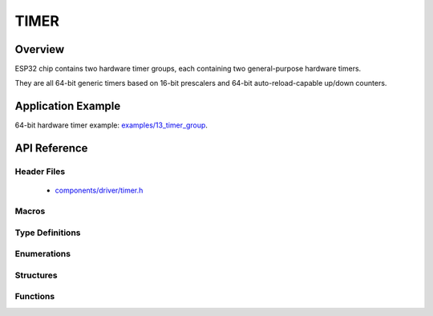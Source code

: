 TIMER
========

Overview
--------

ESP32 chip contains two hardware timer groups, each containing two general-purpose hardware timers. 

They are all 64-bit generic timers based on 16-bit prescalers and 64-bit auto-reload-capable up/down counters.


Application Example
-------------------

64-bit hardware timer example: `examples/13_timer_group <https://github.com/espressif/esp-idf/tree/master/examples/13_timer_group>`_.

API Reference
-------------

Header Files
^^^^^^^^^^^^

  * `components/driver/timer.h <https://github.com/espressif/esp-idf/blob/master/components/driver/include/driver/timer.h>`_

Macros
^^^^^^

.. doxygendefine:: TIMER_BASE_CLK

Type Definitions
^^^^^^^^^^^^^^^^


Enumerations
^^^^^^^^^^^^

.. doxygenenum:: timer_group_t
.. doxygenenum:: timer_idx_t
.. doxygenenum:: timer_count_dir_t
.. doxygenenum:: timer_start_t
.. doxygenenum:: timer_alarm_t
.. doxygenenum:: timer_intr_mode_t
.. doxygenenum:: timer_autoreload_t

Structures
^^^^^^^^^^

.. doxygenstruct:: timer_config_t
    :members:


Functions
^^^^^^^^^

.. doxygenfunction:: timer_get_counter_value
.. doxygenfunction:: timer_get_counter_time_sec
.. doxygenfunction:: timer_set_counter_value
.. doxygenfunction:: timer_start
.. doxygenfunction:: timer_pause
.. doxygenfunction:: timer_set_counter_mode
.. doxygenfunction:: timer_set_auto_reload
.. doxygenfunction:: timer_set_divider
.. doxygenfunction:: timer_set_alarm_value
.. doxygenfunction:: timer_get_alarm_value
.. doxygenfunction:: timer_set_alarm
.. doxygenfunction:: timer_isr_register
.. doxygenfunction:: timer_init
.. doxygenfunction:: timer_get_config
.. doxygenfunction:: timer_group_intr_enable
.. doxygenfunction:: timer_group_intr_disable
.. doxygenfunction:: timer_enable_intr
.. doxygenfunction:: timer_disable_intr

